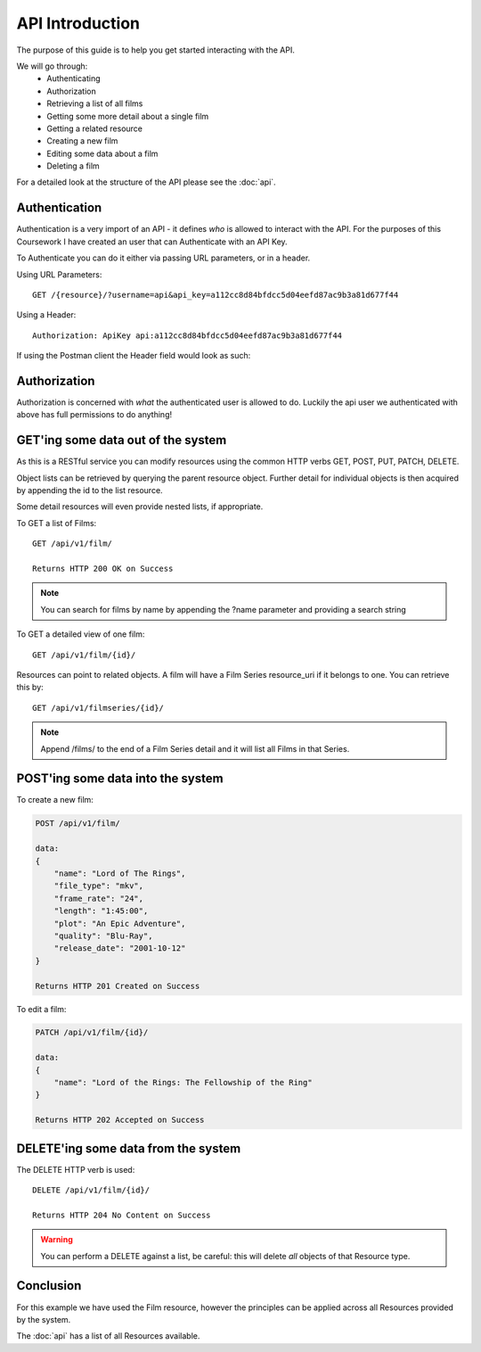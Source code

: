 API Introduction
=================================

The purpose of this guide is to help you get started interacting with the API.

We will go through:
    - Authenticating
    - Authorization
    - Retrieving a list of all films
    - Getting some more detail about a single film
    - Getting a related resource
    - Creating a new film
    - Editing some data about a film
    - Deleting a film

For a detailed look at the structure of the API please see the :doc:`api`.

Authentication
--------------

Authentication is a very import of an API - it defines *who* is allowed to interact with the API. For the purposes
of this Coursework I have created an user that can Authenticate with an API Key.

To Authenticate you can do it either via passing URL parameters, or in a header.

Using URL Parameters::

    GET /{resource}/?username=api&api_key=a112cc8d84bfdcc5d04eefd87ac9b3a81d677f44

Using a Header::

     Authorization: ApiKey api:a112cc8d84bfdcc5d04eefd87ac9b3a81d677f44

If using the Postman client the Header field would look as such:

    .. image:: _static/postman.png

Authorization
-------------

Authorization is concerned with *what* the authenticated user is allowed to do. Luckily the api user we authenticated
with above has full permissions to do anything!


GET'ing some data out of the system
-----------------------------------

As this is a RESTful service you can modify resources using the common HTTP verbs GET, POST, PUT, PATCH, DELETE.

Object lists can be retrieved by querying the parent resource object. Further detail for individual objects is then
acquired by appending the id to the list resource.

Some detail resources will even provide nested lists, if appropriate.

To GET a list of Films::

    GET /api/v1/film/

    Returns HTTP 200 OK on Success

.. note::

   You can search for films by name by appending the ?name parameter and providing a search string

To GET a detailed view of one film::

    GET /api/v1/film/{id}/

Resources can point to related objects. A film will have a Film Series resource_uri if it belongs to one.
You can retrieve this by::

    GET /api/v1/filmseries/{id}/

.. note::

    Append /films/ to the end of a Film Series detail and it will list all Films in that Series.

POST'ing some data into the system
----------------------------------

To create a new film:

..  code-block:: js

    POST /api/v1/film/

    data:
    {
        "name": "Lord of The Rings",
        "file_type": "mkv",
        "frame_rate": "24",
        "length": "1:45:00",
        "plot": "An Epic Adventure",
        "quality": "Blu-Ray",
        "release_date": "2001-10-12"
    }

    Returns HTTP 201 Created on Success

To edit a film:

..  code-block:: js

    PATCH /api/v1/film/{id}/

    data:
    {
        "name": "Lord of the Rings: The Fellowship of the Ring"
    }

    Returns HTTP 202 Accepted on Success

DELETE'ing some data from the system
------------------------------------

The DELETE HTTP verb is used::

    DELETE /api/v1/film/{id}/

    Returns HTTP 204 No Content on Success
    
.. warning::

   You can perform a DELETE against a list, be careful: this will delete *all* objects of that Resource type.


Conclusion
----------

For this example we have used the Film resource, however the principles can be applied across all Resources provided
by the system.

The :doc:`api` has a list of all Resources available.